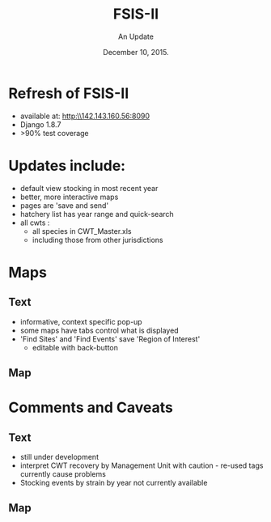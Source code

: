 #+TITLE:FSIS-II
#+AUTHOR: An Update
#+DATE:  December 10, 2015.

#+LaTeX_CLASS: beamer
#+LaTeX_CLASS_OPTIONS: [presentation, smaller]
#+BEAMER_THEME: default
#+COLUMNS: %40ITEM %10BEAMER_env(Env) %9BEAMER_envargs(Env Args) %4BEAMER_col(Col) %10BEAMER_extra(Extra)

#+BEAMER_FRAME_LEVEL: 1

#+OPTIONS:   toc:nil ^:nil
#+latex_header: \mode<beamer>{\usetheme{Boadilla}\usecolortheme[RGB={40,100,30}]{structure}}
#+latex_header: \usebackgroundtemplate{\includegraphics[width=\paperwidth]{MNRwhite}}
#+latex_header: \setbeamersize{text margin left=10mm}


* Refresh of FSIS-II
  + available at: [[http:\\142.143.160.56:8090]]
  + Django 1.8.7
  + >90% test coverage

* Updates include:
  - default view stocking in most recent year
  - better, more interactive maps
  - pages are 'save and send'
  - hatchery list has year range and quick-search
  - all cwts :
    + all species in CWT_Master.xls
    + including those from other jurisdictions
* Maps

** Text
    :PROPERTIES:
    :BEAMER_col: 0.4
    :END:
  + informative, context specific pop-up
  + some maps have tabs control what is displayed
  + 'Find Sites' and 'Find Events' save 'Region of Interest'
    + editable with back-button
** Map
    :PROPERTIES:
    :BEAMER_col: 0.6
    :END:
#+latex:\fbox{\includegraphics[width=0.9\textwidth]{example_map}}


* Comments and Caveats

** Text
    :PROPERTIES:
    :BEAMER_col: 0.4
    :END:

  + still under development
  + interpret CWT recovery by Management Unit with caution - re-used
    tags currently cause problems
  + Stocking events by strain by year not currently available

** Map
    :PROPERTIES:
    :BEAMER_col: 0.6
    :END:
#+latex:\fbox{\includegraphics[width=0.9\textwidth]{caution}}
